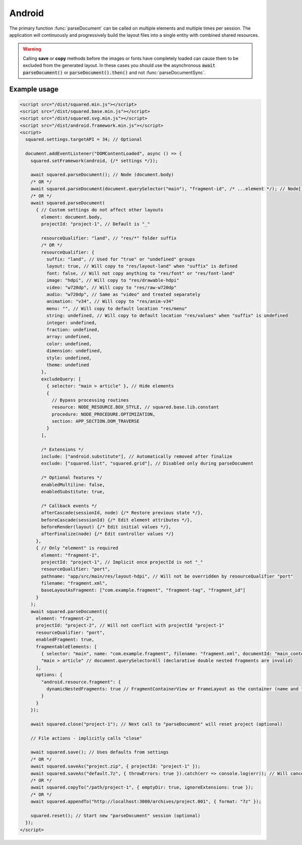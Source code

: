 =======
Android
=======

The primary function :func:`parseDocument` can be called on multiple elements and multiple times per session. The application will continuously and progressively build the layout files into a single entity with combined shared resources.

.. warning:: Calling **save** or **copy** methods before the images or fonts have completely loaded can cause them to be excluded from the generated layout. In these cases you should use the asynchronous :code:`await parseDocument()` or :code:`parseDocument().then()` and not :func:`parseDocumentSync`.

Example usage
=============

.. code-block:: html

  <script src="/dist/squared.min.js"></script>
  <script src="/dist/squared.base.min.js"></script>
  <script src="/dist/squared.svg.min.js"></script>
  <script src="/dist/android.framework.min.js"></script>
  <script>
    squared.settings.targetAPI = 34; // Optional

    document.addEventListener("DOMContentLoaded", async () => {
      squared.setFramework(android, {/* settings */});

      await squared.parseDocument(); // Node (document.body)
      /* OR */
      await squared.parseDocument(document.querySelector("main"), "fragment-id", /* ...element */); // Node[]
      /* OR */
      await squared.parseDocument(
        { // Custom settings do not affect other layouts
          element: document.body,
          projectId: "project-1", // Default is "_"

          resourceQualifier: "land", // "res/*" folder suffix
          /* OR */
          resourceQualifier: {
            suffix: "land", // Used for "true" or "undefined" groups
            layout: true, // Will copy to "res/layout-land" when "suffix" is defined
            font: false, // Will not copy anything to "res/font" or "res/font-land"
            image: "hdpi", // Will copy to "res/drawable-hdpi"
            video: "w720dp", // Will copy to "res/raw-w720dp"
            audio: "w720dp", // Same as "video" and treated separately
            animation: "v34", // Will copy to "res/anim-v34"
            menu: "", // Will copy to default location "res/menu"
            string: undefined, // Will copy to default location "res/values" when "suffix" is undefined
            integer: undefined,
            fraction: undefined,
            array: undefined,
            color: undefined,
            dimension: undefined,
            style: undefined,
            theme: undefined
          },
          excludeQuery: [
            { selector: "main > article" }, // Hide elements
            {
              // Bypass processing routines
              resource: NODE_RESOURCE.BOX_STYLE, // squared.base.lib.constant
              procedure: NODE_PROCEDURE.OPTIMIZATION,
              section: APP_SECTION.DOM_TRAVERSE
            }
          ],

          /* Extensions */
          include: ["android.substitute"], // Automatically removed after finalize
          exclude: ["squared.list", "squared.grid"], // Disabled only during parseDocument

          /* Optional features */
          enabledMultiline: false,
          enabledSubstitute: true,

          /* Callback events */
          afterCascade(sessionId, node) {/* Restore previous state */},
          beforeCascade(sessionId) {/* Edit element attributes */},
          beforeRender(layout) {/* Edit initial values */},
          afterFinalize(node) {/* Edit controller values */}
        },
        { // Only "element" is required
          element: "fragment-1",
          projectId: "project-1", // Implicit once projectId is not "_"
          resourceQualifier: "port",
          pathname: "app/src/main/res/layout-hdpi", // Will not be overridden by resourceQualifier "port"
          filename: "fragment.xml",
          baseLayoutAsFragment: ["com.example.fragment", "fragment-tag", "fragment_id"]
        }
      );
      await squared.parseDocument({
        element: "fragment-2",
        projectId: "project-2", // Will not conflict with projectId "project-1"
        resourceQualifier: "port",
        enabledFragment: true,
        fragmentableElements: [
          { selector: "main", name: "com.example.fragment", filename: "fragment.xml", documentId: "main_content" }, // document.querySelector
          "main > article" // document.querySelectorAll (declarative double nested fragments are invalid)
        ],
        options: {
          "android.resource.fragment": {
            dynamicNestedFragments: true // FragmentContainerView or FrameLayout as the container (name and tag are ignored)
          }
        }
      });

      await squared.close("project-1"); // Next call to "parseDocument" will reset project (optional)

      // File actions - implicitly calls "close"

      await squared.save(); // Uses defaults from settings
      /* OR */
      await squared.saveAs("project.zip", { projectId: "project-1" });
      await squared.saveAs("default.7z", { throwErrors: true }).catch(err => console.log(err)); // Will cancel partial archive download
      /* OR */
      await squared.copyTo("/path/project-1", { emptyDir: true, ignoreExtensions: true });
      /* OR */
      await squared.appendTo("http://localhost:3000/archives/project.001", { format: "7z" });

      squared.reset(); // Start new "parseDocument" session (optional)
    });
  </script>

.. code-block::
  :caption: Cross-origin support

  squared.prefetch("css").then(() => squared.parseDocument()); // Chromium
  /* OR */
  Promise.all(
    squared.prefetch("css", true), // All stylesheets
    squared.prefetch("css", "./undetected.css", element.shadowRoot),
    squared.prefetch("svg", "http://embedded.example.com/icon.svg", "../images/android.svg")
  )
  .then(() => squared.parseDocument());

.. code-block::
  :caption: Kill request

  squared.kill("30s").then(pid => { // Abort next request in 30 seconds
    if (pid > 0) {
      /* KILLED */
    }
  });
  /* OR */
  await squared.saveAs("project.zip", { timeout: 10 }); // Cancels request if not complete in 10 seconds

.. code-block::
  :caption: Modify attributes

  squared.parseDocument().then(() => {
    const body = squared.findDocumentNode(document.body);
    body.android("layout_width", "match_parent");
    body.lockAttr("android", "layout_width");
  });

.. code-block::
  :caption: Observe element attributes

  await squared.parseDocument({
    element: document.body,
    observe(mutations, observer, settings) {
      squared.reset(); // Required after a File action
      squared.parseDocument(settings).then(() => {
        squared.copyTo("/path/project", { modified: true }).then(response => console.log(response));
      });
    }
  });
  squared.observe();

.. code-block::
  :caption: Observe element source files

  await squared.observeSrc(
    "link[rel=stylesheet]",
    (ev, element) => {
      squared.reset();
      squared.parseDocument().then(() => squared.copyTo("/path/project"));
    },
    { // squared.json
      port: 8080,
      secure: false,
      action: "reload",
      expires: "1h"
    }
  );